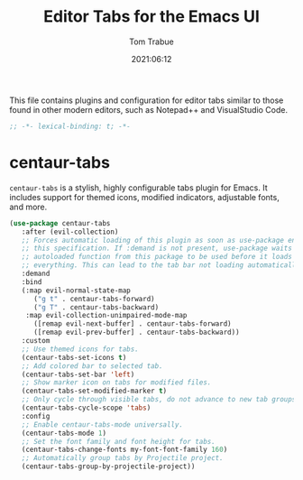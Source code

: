 #+title:   Editor Tabs for the Emacs UI
#+author:   Tom Trabue
#+email:    tom.trabue@gmail.com
#+date:     2021:06:12
#+property: header-args:emacs-lisp :lexical t
#+tags:
#+STARTUP: fold

This file contains plugins and configuration for editor tabs similar to those
found in other modern editors, such as Notepad++ and VisualStudio Code.

#+begin_src emacs-lisp :tangle yes
  ;; -*- lexical-binding: t; -*-

  #+end_src

* centaur-tabs
  =centaur-tabs= is a stylish, highly configurable tabs plugin for Emacs. It
  includes support for themed icons, modified indicators, adjustable fonts, and
  more.

#+begin_src emacs-lisp :tangle yes
  (use-package centaur-tabs
     :after (evil-collection)
     ;; Forces automatic loading of this plugin as soon as use-package encounters
     ;; this specification. If :demand is not present, use-package waits for an
     ;; autoloaded function from this package to be used before it loads
     ;; everything. This can lead to the tab bar not loading automatically.
     :demand
     :bind
     (:map evil-normal-state-map
        ("g t" . centaur-tabs-forward)
        ("g T" . centaur-tabs-backward)
      :map evil-collection-unimpaired-mode-map
        ([remap evil-next-buffer] . centaur-tabs-forward)
        ([remap evil-prev-buffer] . centaur-tabs-backward))
     :custom
     ;; Use themed icons for tabs.
     (centaur-tabs-set-icons t)
     ;; Add colored bar to selected tab.
     (centaur-tabs-set-bar 'left)
     ;; Show marker icon on tabs for modified files.
     (centaur-tabs-set-modified-marker t)
     ;; Only cycle through visible tabs, do not advance to new tab groups.
     (centaur-tabs-cycle-scope 'tabs)
     :config
     ;; Enable centaur-tabs-mode universally.
     (centaur-tabs-mode 1)
     ;; Set the font family and font height for tabs.
     (centaur-tabs-change-fonts my-font-font-family 160)
     ;; Automatically group tabs by Projectile project.
     (centaur-tabs-group-by-projectile-project))
#+end_src
